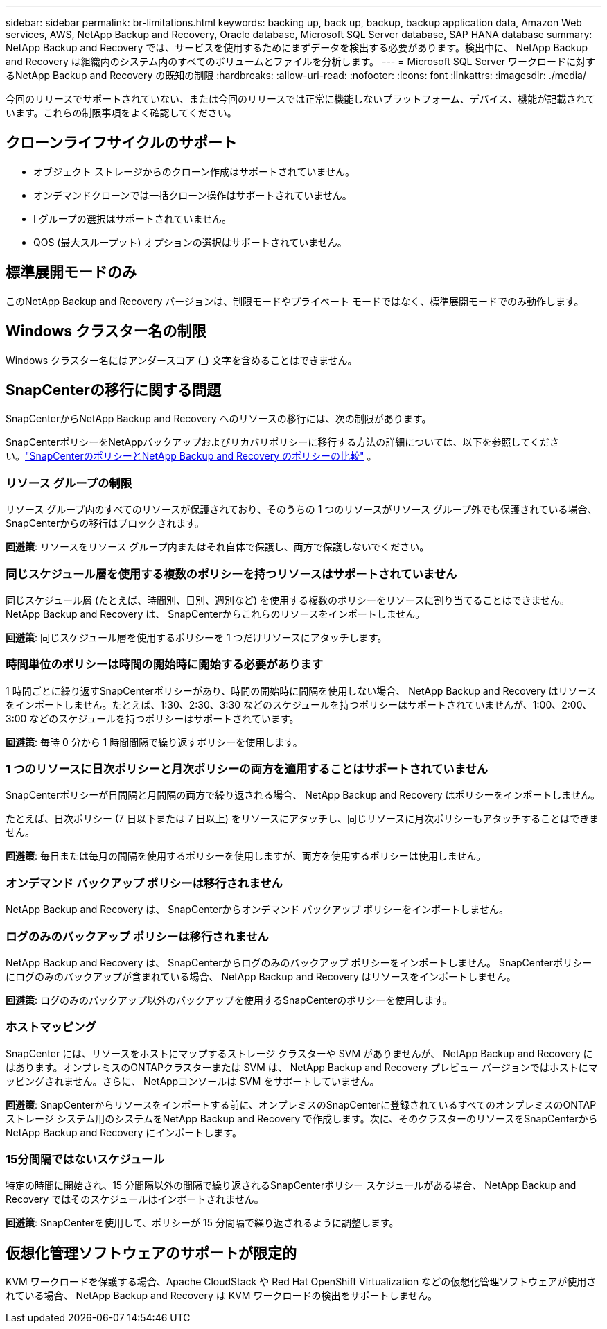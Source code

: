 ---
sidebar: sidebar 
permalink: br-limitations.html 
keywords: backing up, back up, backup, backup application data, Amazon Web services, AWS, NetApp Backup and Recovery, Oracle database, Microsoft SQL Server database, SAP HANA database 
summary: NetApp Backup and Recovery では、サービスを使用するためにまずデータを検出する必要があります。検出中に、 NetApp Backup and Recovery は組織内のシステム内のすべてのボリュームとファイルを分析します。 
---
= Microsoft SQL Server ワークロードに対するNetApp Backup and Recovery の既知の制限
:hardbreaks:
:allow-uri-read: 
:nofooter: 
:icons: font
:linkattrs: 
:imagesdir: ./media/


[role="lead"]
今回のリリースでサポートされていない、または今回のリリースでは正常に機能しないプラットフォーム、デバイス、機能が記載されています。これらの制限事項をよく確認してください。



== クローンライフサイクルのサポート

* オブジェクト ストレージからのクローン作成はサポートされていません。
* オンデマンドクローンでは一括クローン操作はサポートされていません。
* I グループの選択はサポートされていません。
* QOS (最大スループット) オプションの選択はサポートされていません。




== 標準展開モードのみ

このNetApp Backup and Recovery バージョンは、制限モードやプライベート モードではなく、標準展開モードでのみ動作します。



== Windows クラスター名の制限

Windows クラスター名にはアンダースコア (_) 文字を含めることはできません。



== SnapCenterの移行に関する問題

SnapCenterからNetApp Backup and Recovery へのリソースの移行には、次の制限があります。

SnapCenterポリシーをNetAppバックアップおよびリカバリポリシーに移行する方法の詳細については、以下を参照してください。link:reference-policy-differences-snapcenter.html["SnapCenterのポリシーとNetApp Backup and Recovery のポリシーの比較"] 。



=== リソース グループの制限

リソース グループ内のすべてのリソースが保護されており、そのうちの 1 つのリソースがリソース グループ外でも保護されている場合、 SnapCenterからの移行はブロックされます。

*回避策*: リソースをリソース グループ内またはそれ自体で保護し、両方で保護しないでください。



=== 同じスケジュール層を使用する複数のポリシーを持つリソースはサポートされていません

同じスケジュール層 (たとえば、時間別、日別、週別など) を使用する複数のポリシーをリソースに割り当てることはできません。  NetApp Backup and Recovery は、 SnapCenterからこれらのリソースをインポートしません。

*回避策*: 同じスケジュール層を使用するポリシーを 1 つだけリソースにアタッチします。



=== 時間単位のポリシーは時間の開始時に開始する必要があります

1 時間ごとに繰り返すSnapCenterポリシーがあり、時間の開始時に間隔を使用しない場合、 NetApp Backup and Recovery はリソースをインポートしません。たとえば、1:30、2:30、3:30 などのスケジュールを持つポリシーはサポートされていませんが、1:00、2:00、3:00 などのスケジュールを持つポリシーはサポートされています。

*回避策*: 毎時 0 分から 1 時間間隔で繰り返すポリシーを使用します。



=== 1 つのリソースに日次ポリシーと月次ポリシーの両方を適用することはサポートされていません

SnapCenterポリシーが日間隔と月間隔の両方で繰り返される場合、 NetApp Backup and Recovery はポリシーをインポートしません。

たとえば、日次ポリシー (7 日以下または 7 日以上) をリソースにアタッチし、同じリソースに月次ポリシーもアタッチすることはできません。

*回避策*: 毎日または毎月の間隔を使用するポリシーを使用しますが、両方を使用するポリシーは使用しません。



=== オンデマンド バックアップ ポリシーは移行されません

NetApp Backup and Recovery は、 SnapCenterからオンデマンド バックアップ ポリシーをインポートしません。



=== ログのみのバックアップ ポリシーは移行されません

NetApp Backup and Recovery は、 SnapCenterからログのみのバックアップ ポリシーをインポートしません。  SnapCenterポリシーにログのみのバックアップが含まれている場合、 NetApp Backup and Recovery はリソースをインポートしません。

*回避策*: ログのみのバックアップ以外のバックアップを使用するSnapCenterのポリシーを使用します。



=== ホストマッピング

SnapCenter には、リソースをホストにマップするストレージ クラスターや SVM がありませんが、 NetApp Backup and Recovery にはあります。オンプレミスのONTAPクラスターまたは SVM は、 NetApp Backup and Recovery プレビュー バージョンではホストにマッピングされません。さらに、 NetAppコンソールは SVM をサポートしていません。

*回避策*: SnapCenterからリソースをインポートする前に、オンプレミスのSnapCenterに登録されているすべてのオンプレミスのONTAPストレージ システム用のシステムをNetApp Backup and Recovery で作成します。次に、そのクラスターのリソースをSnapCenterからNetApp Backup and Recovery にインポートします。



=== 15分間隔ではないスケジュール

特定の時間に開始され、15 分間隔以外の間隔で繰り返されるSnapCenterポリシー スケジュールがある場合、 NetApp Backup and Recovery ではそのスケジュールはインポートされません。

*回避策*: SnapCenterを使用して、ポリシーが 15 分間隔で繰り返されるように調整します。



== 仮想化管理ソフトウェアのサポートが限定的

KVM ワークロードを保護する場合、Apache CloudStack や Red Hat OpenShift Virtualization などの仮想化管理ソフトウェアが使用されている場合、 NetApp Backup and Recovery は KVM ワークロードの検出をサポートしません。
